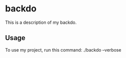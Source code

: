 * backdo

This is a description of my backdo.

** Usage

To use my project, run this command: ./backdo --verbose
